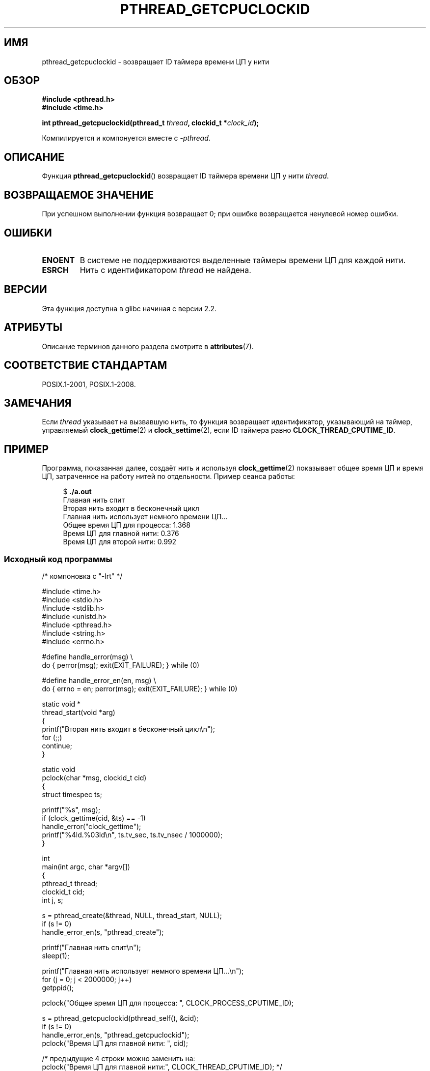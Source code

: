 .\" -*- mode: troff; coding: UTF-8 -*-
.\" Copyright (c) 2009 Linux Foundation, written by Michael Kerrisk
.\"     <mtk.manpages@gmail.com>
.\"
.\" %%%LICENSE_START(VERBATIM)
.\" Permission is granted to make and distribute verbatim copies of this
.\" manual provided the copyright notice and this permission notice are
.\" preserved on all copies.
.\"
.\" Permission is granted to copy and distribute modified versions of this
.\" manual under the conditions for verbatim copying, provided that the
.\" entire resulting derived work is distributed under the terms of a
.\" permission notice identical to this one.
.\"
.\" Since the Linux kernel and libraries are constantly changing, this
.\" manual page may be incorrect or out-of-date.  The author(s) assume no
.\" responsibility for errors or omissions, or for damages resulting from
.\" the use of the information contained herein.  The author(s) may not
.\" have taken the same level of care in the production of this manual,
.\" which is licensed free of charge, as they might when working
.\" professionally.
.\"
.\" Formatted or processed versions of this manual, if unaccompanied by
.\" the source, must acknowledge the copyright and authors of this work.
.\" %%%LICENSE_END
.\"
.\"*******************************************************************
.\"
.\" This file was generated with po4a. Translate the source file.
.\"
.\"*******************************************************************
.TH PTHREAD_GETCPUCLOCKID 3 2019\-03\-06 Linux "Руководство программиста Linux"
.SH ИМЯ
pthread_getcpuclockid \- возвращает ID таймера времени ЦП у нити
.SH ОБЗОР
.nf
\fB#include <pthread.h>\fP
\fB#include <time.h>\fP
.PP
\fBint pthread_getcpuclockid(pthread_t \fP\fIthread\fP\fB, clockid_t *\fP\fIclock_id\fP\fB);\fP
.PP
Компилируется и компонуется вместе с \fI\-pthread\fP.
.fi
.SH ОПИСАНИЕ
.\" The clockid is constructed as follows:
.\" *clockid = CLOCK_THREAD_CPUTIME_ID | (pd->tid << CLOCK_IDFIELD_SIZE)
.\" where CLOCK_IDFIELD_SIZE is 3.
Функция \fBpthread_getcpuclockid\fP() возвращает ID таймера времени ЦП у нити
\fIthread\fP.
.SH "ВОЗВРАЩАЕМОЕ ЗНАЧЕНИЕ"
При успешном выполнении функция возвращает 0; при ошибке возвращается
ненулевой номер ошибки.
.SH ОШИБКИ
.TP 
\fBENOENT\fP
.\" CLOCK_THREAD_CPUTIME_ID not defined
.\"
.\" Looking at nptl/pthread_getcpuclockid.c an ERANGE error would
.\" be possible if kernel thread IDs took more than 29 bits (which
.\" they currently cannot).
В системе не поддерживаются выделенные таймеры времени ЦП для каждой нити.
.TP 
\fBESRCH\fP
Нить с идентификатором \fIthread\fP не найдена.
.SH ВЕРСИИ
Эта функция доступна в glibc начиная с версии 2.2.
.SH АТРИБУТЫ
Описание терминов данного раздела смотрите в \fBattributes\fP(7).
.TS
allbox;
lbw23 lb lb
l l l.
Интерфейс	Атрибут	Значение
T{
\fBpthread_getcpuclockid\fP()
T}	Безвредность в нитях	MT\-Safe
.TE
.SH "СООТВЕТСТВИЕ СТАНДАРТАМ"
POSIX.1\-2001, POSIX.1\-2008.
.SH ЗАМЕЧАНИЯ
Если \fIthread\fP указывает на вызвавшую нить, то функция возвращает
идентификатор, указывающий на таймер, управляемый \fBclock_gettime\fP(2) и
\fBclock_settime\fP(2), если ID таймера равно \fBCLOCK_THREAD_CPUTIME_ID\fP.
.SH ПРИМЕР
Программа, показанная далее, создаёт нить и используя \fBclock_gettime\fP(2)
показывает общее время ЦП и время ЦП, затраченное на работу нитей по
отдельности. Пример сеанса работы:
.PP
.in +4n
.EX
$ \fB./a.out\fP
Главная нить спит
Вторая нить входит в бесконечный цикл
Главная нить использует немного времени ЦП…
Общее время ЦП для процесса:    1.368
Время ЦП для главной нити:      0.376
Время ЦП для второй нити:       0.992
.EE
.in
.SS "Исходный код программы"
\&
.EX
/* компоновка с "\-lrt" */

#include <time.h>
#include <stdio.h>
#include <stdlib.h>
#include <unistd.h>
#include <pthread.h>
#include <string.h>
#include <errno.h>

#define handle_error(msg) \e
        do { perror(msg); exit(EXIT_FAILURE); } while (0)

#define handle_error_en(en, msg) \e
        do { errno = en; perror(msg); exit(EXIT_FAILURE); } while (0)

static void *
thread_start(void *arg)
{
    printf("Вторая нить входит в бесконечный цикл\en");
    for (;;)
        continue;
}

static void
pclock(char *msg, clockid_t cid)
{
    struct timespec ts;

    printf("%s", msg);
    if (clock_gettime(cid, &ts) == \-1)
        handle_error("clock_gettime");
    printf("%4ld.%03ld\en", ts.tv_sec, ts.tv_nsec / 1000000);
}

int
main(int argc, char *argv[])
{
    pthread_t thread;
    clockid_t cid;
    int j, s;

    s = pthread_create(&thread, NULL, thread_start, NULL);
    if (s != 0)
        handle_error_en(s, "pthread_create");

    printf("Главная нить спит\en");
    sleep(1);

    printf("Главная нить использует немного времени ЦП…\en");
    for (j = 0; j < 2000000; j++)
        getppid();

    pclock("Общее время ЦП для процесса: ", CLOCK_PROCESS_CPUTIME_ID);

    s = pthread_getcpuclockid(pthread_self(), &cid);
    if (s != 0)
        handle_error_en(s, "pthread_getcpuclockid");
    pclock("Время ЦП для главной нити:   ", cid);

    /* предыдущие 4 строки можно заменить на:
       pclock("Время ЦП для главной нити:", CLOCK_THREAD_CPUTIME_ID); */

    s = pthread_getcpuclockid(thread, &cid);
    if (s != 0)
        handle_error_en(s, "pthread_getcpuclockid");
    pclock("Время ЦП для второй нити:     ", cid);

    exit(EXIT_SUCCESS);         /* завершаем обе нити */
}
.EE
.SH "СМОТРИТЕ ТАКЖЕ"
\fBclock_gettime\fP(2), \fBclock_settime\fP(2), \fBtimer_create\fP(2),
\fBclock_getcpuclockid\fP(3), \fBpthread_self\fP(3), \fBpthreads\fP(7), \fBtime\fP(7)
